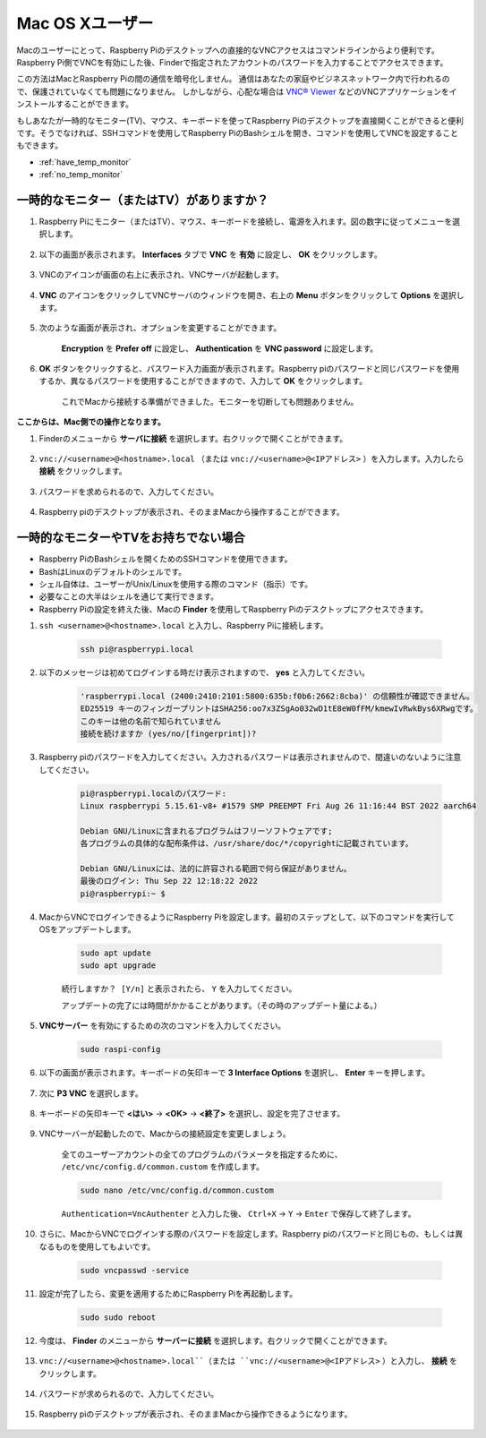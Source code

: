 Mac OS Xユーザー
==========================

Macのユーザーにとって、Raspberry Piのデスクトップへの直接的なVNCアクセスはコマンドラインからより便利です。Raspberry Pi側でVNCを有効にした後、Finderで指定されたアカウントのパスワードを入力することでアクセスできます。

この方法はMacとRaspberry Piの間の通信を暗号化しません。
通信はあなたの家庭やビジネスネットワーク内で行われるので、保護されていなくても問題になりません。
しかしながら、心配な場合は `VNC® Viewer <https://www.realvnc.com/en/connect/download/viewer/>`_ などのVNCアプリケーションをインストールすることができます。

もしあなたが一時的なモニター(TV)、マウス、キーボードを使ってRaspberry Piのデスクトップを直接開くことができると便利です。そうでなければ、SSHコマンドを使用してRaspberry PiのBashシェルを開き、コマンドを使用してVNCを設定することもできます。

* :ref:`have_temp_monitor`
* :ref:`no_temp_monitor`


.. _have_temp_monitor:

一時的なモニター（またはTV）がありますか？
---------------------------------------------------------------------

#. Raspberry Piにモニター（またはTV）、マウス、キーボードを接続し、電源を入れます。図の数字に従ってメニューを選択します。

    .. image:: img/mac_vnc1.png
        :align: center

#. 以下の画面が表示されます。 **Interfaces** タブで **VNC** を **有効** に設定し、 **OK** をクリックします。

    .. image:: img/mac_vnc2.png
        :align: center

#. VNCのアイコンが画面の右上に表示され、VNCサーバが起動します。

    .. image:: img/mac_vnc3.png
        :align: center

#. **VNC** のアイコンをクリックしてVNCサーバのウィンドウを開き、右上の **Menu** ボタンをクリックして **Options** を選択します。

    .. image:: img/mac_vnc4.png
        :align: center

#. 次のような画面が表示され、オプションを変更することができます。

    .. image:: img/mac_vnc5.png
        :align: center

    **Encryption** を **Prefer off** に設定し、 **Authentication** を **VNC password** に設定します。

#. **OK** ボタンをクリックすると、パスワード入力画面が表示されます。Raspberry piのパスワードと同じパスワードを使用するか、異なるパスワードを使用することができますので、入力して **OK** をクリックします。

    .. image:: img/mac_vnc16.png
        :align: center

    これでMacから接続する準備ができました。モニターを切断しても問題ありません。

**ここからは、Mac側での操作となります。**

#. Finderのメニューから **サーバに接続** を選択します。右クリックで開くことができます。

    .. image:: img/mac_vnc10.png
        :align: center

#. ``vnc://<username>@<hostname>.local`` （または ``vnc://<username>@<IPアドレス>`` ）を入力します。入力したら **接続** をクリックします。

        .. image:: img/mac_vnc11.png
            :align: center

#. パスワードを求められるので、入力してください。

        .. image:: img/mac_vnc12.png
            :align: center

#. Raspberry piのデスクトップが表示され、そのままMacから操作することができます。

        .. image:: img/mac_vnc13.png
            :align: center

.. _no_temp_monitor:

一時的なモニターやTVをお持ちでない場合
---------------------------------------------------------------------------

* Raspberry PiのBashシェルを開くためのSSHコマンドを使用できます。
* BashはLinuxのデフォルトのシェルです。
* シェル自体は、ユーザーがUnix/Linuxを使用する際のコマンド（指示）です。
* 必要なことの大半はシェルを通じて実行できます。
* Raspberry Piの設定を終えた後、Macの **Finder** を使用してRaspberry Piのデスクトップにアクセスできます。

#. ``ssh <username>@<hostname>.local`` と入力し、Raspberry Piに接続します。

    .. code-block::

        ssh pi@raspberrypi.local

    .. image:: img/mac_vnc14.png

#. 以下のメッセージは初めてログインする時だけ表示されますので、 **yes** と入力してください。

    .. code-block::

        'raspberrypi.local (2400:2410:2101:5800:635b:f0b6:2662:8cba)' の信頼性が確認できません。
        ED25519 キーのフィンガープリントはSHA256:oo7x3ZSgAo032wD1tE8eW0fFM/kmewIvRwkBys6XRwgです。
        このキーは他の名前で知られていません
        接続を続けますか (yes/no/[fingerprint])?

#. Raspberry piのパスワードを入力してください。入力されるパスワードは表示されませんので、間違いのないように注意してください。

    .. code-block::

        pi@raspberrypi.localのパスワード: 
        Linux raspberrypi 5.15.61-v8+ #1579 SMP PREEMPT Fri Aug 26 11:16:44 BST 2022 aarch64

        Debian GNU/Linuxに含まれるプログラムはフリーソフトウェアです;
        各プログラムの具体的な配布条件は、/usr/share/doc/*/copyrightに記載されています。

        Debian GNU/Linuxには、法的に許容される範囲で何ら保証がありません。
        最後のログイン: Thu Sep 22 12:18:22 2022
        pi@raspberrypi:~ $ 

#. MacからVNCでログインできるようにRaspberry Piを設定します。最初のステップとして、以下のコマンドを実行してOSをアップデートします。

    .. code-block::

        sudo apt update
        sudo apt upgrade

    ``続行しますか？ [Y/n]`` と表示されたら、 ``Y`` を入力してください。

    アップデートの完了には時間がかかることがあります。（その時のアップデート量による。）

#. **VNCサーバー** を有効にするための次のコマンドを入力してください。

    .. code-block::

        sudo raspi-config

#. 以下の画面が表示されます。キーボードの矢印キーで **3 Interface Options** を選択し、 **Enter** キーを押します。

    .. image:: img/image282.png
        :align: center

#. 次に **P3 VNC** を選択します。

    .. image:: img/image288.png
        :align: center

#. キーボードの矢印キーで **<はい>** -> **<OK>** -> **<終了>** を選択し、設定を完了させます。

    .. image:: img/mac_vnc8.png
        :align: center

#. VNCサーバーが起動したので、Macからの接続設定を変更しましょう。

    全てのユーザーアカウントの全てのプログラムのパラメータを指定するために、 ``/etc/vnc/config.d/common.custom`` を作成します。

    .. code-block::

        sudo nano /etc/vnc/config.d/common.custom

    ``Authentication=VncAuthenter`` と入力した後、 ``Ctrl+X`` -> ``Y`` -> ``Enter`` で保存して終了します。

    .. image:: img/mac_vnc15.png
        :align: center

#. さらに、MacからVNCでログインする際のパスワードを設定します。Raspberry piのパスワードと同じもの、もしくは異なるものを使用してもよいです。

    .. code-block::

        sudo vncpasswd -service

#. 設定が完了したら、変更を適用するためにRaspberry Piを再起動します。

    .. code-block::

        sudo sudo reboot

#. 今度は、 **Finder** のメニューから **サーバーに接続** を選択します。右クリックで開くことができます。

    .. image:: img/mac_vnc10.png
        :align: center

#. ``vnc://<username>@<hostname>.local``（または ``vnc://<username>@<IPアドレス>`` ）と入力し、 **接続** をクリックします。

        .. image:: img/mac_vnc11.png
            :align: center

#. パスワードが求められるので、入力してください。

        .. image:: img/mac_vnc12.png
            :align: center

#. Raspberry piのデスクトップが表示され、そのままMacから操作できるようになります。

        .. image:: img/mac_vnc13.png
            :align: center
